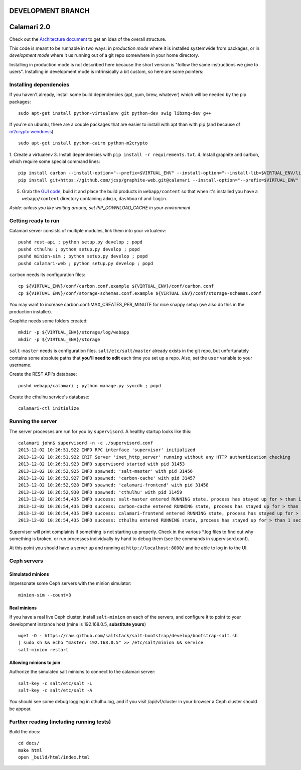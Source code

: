 

DEVELOPMENT BRANCH
==================

Calamari 2.0
============

Check out the `Architecture document`_ to get an idea of the overall
structure.

.. _Architecture document: https://docs.google.com/document/d/11Sq5UW3ZzeTwPBk3hPbrPI002ScycZQOzXPev7ixJPU/edit?usp=sharing


This code is meant to be runnable in two ways: in *production mode*
where it is installed systemwide from packages, or in *development mode*
where it us running out of a git repo somewhere in your home directory.

Installing in production mode is not described here because the short
version is "follow the same instructions we give to users".  Installing
in development mode is intrinsically a bit custom, so here are some
pointers:


Installing dependencies
-----------------------

If you haven't already, install some build dependencies (apt, yum, brew, whatever) which
will be needed by the pip packages:

::

    sudo apt-get install python-virtualenv git python-dev swig libzmq-dev g++

If you're on ubuntu, there are a couple packages that are easier to install with apt
than with pip (and because of `m2crypto weirdness`_)

::

    sudo apt-get install python-cairo python-m2crypto

1. Create a virtualenv
3. Install dependencies with ``pip install -r requirements.txt``.
4. Install graphite and carbon, which require some special command lines:

::

    pip install carbon --install-option="--prefix=$VIRTUAL_ENV" --install-option="--install-lib=$VIRTUAL_ENV/lib/python2.7/site-packages"
    pip install git+https://github.com/jcsp/graphite-web.git@calamari --install-option="--prefix=$VIRTUAL_ENV" --install-option="--install-lib=$VIRTUAL_ENV/lib/python2.7/site-packages"


5. Grab the `GUI code <https://github.com/inktankstorage/clients>`_, build it and
   place the build products in ``webapp/content`` so that when it's installed you
   have a ``webapp/content`` directory containing ``admin``, ``dashboard`` and ``login``.

.. _m2crypto weirdness: http://blog.rectalogic.com/2013/11/installing-m2crypto-in-python.html

*Aside: unless you like waiting around, set PIP_DOWNLOAD_CACHE in your environment*

Getting ready to run
--------------------

Calamari server consists of multiple modules, link them into your virtualenv:

::

    pushd rest-api ; python setup.py develop ; popd
    pushd cthulhu ; python setup.py develop ; popd
    pushd minion-sim ; python setup.py develop ; popd
    pushd calamari-web ; python setup.py develop ; popd

``carbon`` needs its configuration files:

::

    cp ${VIRTUAL_ENV}/conf/carbon.conf.example ${VIRTUAL_ENV}/conf/carbon.conf
    cp ${VIRTUAL_ENV}/conf/storage-schemas.conf.example ${VIRTUAL_ENV}/conf/storage-schemas.conf

You may want to increase carbon.conf:MAX_CREATES_PER_MINUTE for nice snappy setup (we also
do this in the production installer).

Graphite needs some folders created:

::

    mkdir -p ${VIRTUAL_ENV}/storage/log/webapp
    mkdir -p ${VIRTUAL_ENV}/storage

``salt-master`` needs is configuration files.  ``salt/etc/salt/master`` already exists
in the git repo, but unfortunately contains some absolute paths that **you'll need to edit**
each time you set up a repo.  Also, set the ``user`` variable to your username.

Create the REST API's database:

::

    pushd webapp/calamari ; python manage.py syncdb ; popd

Create the cthulhu service's database:

::

    calamari-ctl initialize


Running the server
------------------

The server processes are run for you by ``supervisord``.  A healthy startup looks like this:

::

    calamari john$ supervisord -n -c ./supervisord.conf
    2013-12-02 10:26:51,922 INFO RPC interface 'supervisor' initialized
    2013-12-02 10:26:51,922 CRIT Server 'inet_http_server' running without any HTTP authentication checking
    2013-12-02 10:26:51,923 INFO supervisord started with pid 31453
    2013-12-02 10:26:52,925 INFO spawned: 'salt-master' with pid 31456
    2013-12-02 10:26:52,927 INFO spawned: 'carbon-cache' with pid 31457
    2013-12-02 10:26:52,928 INFO spawned: 'calamari-frontend' with pid 31458
    2013-12-02 10:26:52,930 INFO spawned: 'cthulhu' with pid 31459
    2013-12-02 10:26:54,435 INFO success: salt-master entered RUNNING state, process has stayed up for > than 1 seconds (startsecs)
    2013-12-02 10:26:54,435 INFO success: carbon-cache entered RUNNING state, process has stayed up for > than 1 seconds (startsecs)
    2013-12-02 10:26:54,435 INFO success: calamari-frontend entered RUNNING state, process has stayed up for > than 1 seconds (startsecs)
    2013-12-02 10:26:54,435 INFO success: cthulhu entered RUNNING state, process has stayed up for > than 1 seconds (startsecs)

Supervisor will print complaints if something is not starting up properly.  Check in the various \*.log files to
find out why something is broken, or run processes individually by hand to debug them (see the commands in supervisord.conf).

At this point you should have a server up and running at ``http://localhost:8000/`` and
be able to log in to the UI.

Ceph servers
------------

Simulated minions
_________________

Impersonate some Ceph servers with the minion simulator:

::

    minion-sim --count=3




Real minions
____________

If you have a real live Ceph cluster, install ``salt-minion`` on each of the
servers, and configure it to point to your development instance host (mine is 192.168.0.5,
**substitute yours**)

::

    wget -O - https://raw.github.com/saltstack/salt-bootstrap/develop/bootstrap-salt.sh
    | sudo sh && echo "master: 192.168.0.5" >> /etc/salt/minion && service
    salt-minion restart

Allowing minions to join
________________________

Authorize the simulated salt minions to connect to the calamari server:

::

    salt-key -c salt/etc/salt -L
    salt-key -c salt/etc/salt -A

You should see some debug logging in cthulhu.log, and if you visit /api/v1/cluster in your browser
a Ceph cluster should be appear.

Further reading (including running tests)
-----------------------------------------

Build the docs:

::

    cd docs/
    make html
    open _build/html/index.html
